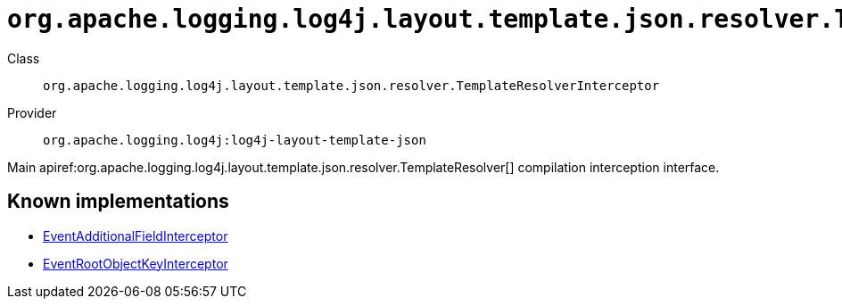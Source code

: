 ////
Licensed to the Apache Software Foundation (ASF) under one or more
contributor license agreements. See the NOTICE file distributed with
this work for additional information regarding copyright ownership.
The ASF licenses this file to You under the Apache License, Version 2.0
(the "License"); you may not use this file except in compliance with
the License. You may obtain a copy of the License at

    https://www.apache.org/licenses/LICENSE-2.0

Unless required by applicable law or agreed to in writing, software
distributed under the License is distributed on an "AS IS" BASIS,
WITHOUT WARRANTIES OR CONDITIONS OF ANY KIND, either express or implied.
See the License for the specific language governing permissions and
limitations under the License.
////

[#org_apache_logging_log4j_layout_template_json_resolver_TemplateResolverInterceptor]
= `org.apache.logging.log4j.layout.template.json.resolver.TemplateResolverInterceptor`

Class:: `org.apache.logging.log4j.layout.template.json.resolver.TemplateResolverInterceptor`
Provider:: `org.apache.logging.log4j:log4j-layout-template-json`


Main apiref:org.apache.logging.log4j.layout.template.json.resolver.TemplateResolver[] compilation interception interface.


[#org_apache_logging_log4j_layout_template_json_resolver_TemplateResolverInterceptor-implementations]
== Known implementations

* xref:../log4j-layout-template-json/org.apache.logging.log4j.layout.template.json.resolver.EventAdditionalFieldInterceptor.adoc[EventAdditionalFieldInterceptor]
* xref:../log4j-layout-template-json/org.apache.logging.log4j.layout.template.json.resolver.EventRootObjectKeyInterceptor.adoc[EventRootObjectKeyInterceptor]
